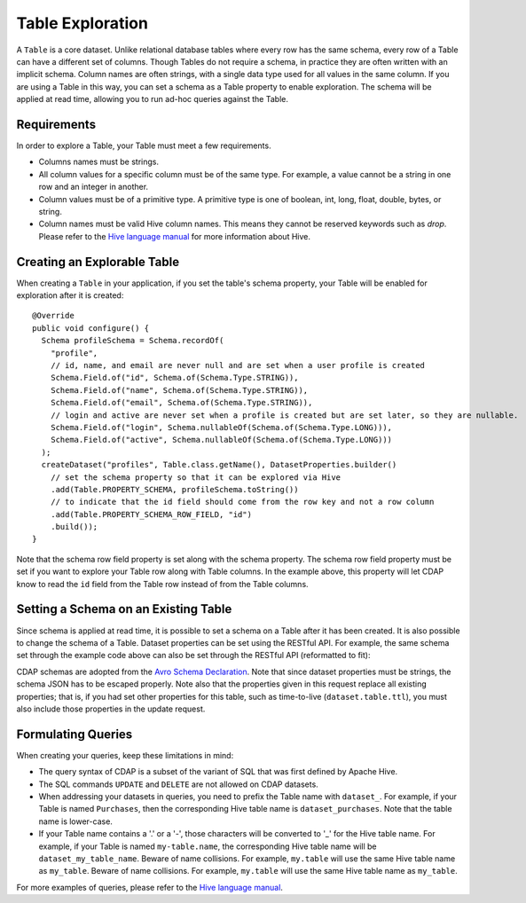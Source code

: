 .. meta::
    :author: Cask Data, Inc.
    :copyright: Copyright © 2015 Cask Data, Inc.

.. _table-exploration:

=================
Table Exploration
=================

A ``Table`` is a core dataset. Unlike relational database tables where every
row has the same schema, every row of a Table can have a different set of columns.
Though Tables do not require a schema, in practice they are often written with an
implicit schema. Column names are often strings, with a single data type used
for all values in the same column. If you are using a Table in this way,
you can set a schema as a Table property to enable exploration. The schema will be
applied at read time, allowing you to run ad-hoc queries against the Table. 

Requirements
------------
In order to explore a Table, your Table must meet a few requirements.

- Columns names must be strings.

- All column values for a specific column must be of the same type. For example, a value cannot be a string
  in one row and an integer in another.

- Column values must be of a primitive type.
  A primitive type is one of boolean, int, long, float, double, bytes, or string. 

- Column names must be valid Hive column names. This means they cannot be reserved keywords such as *drop*.
  Please refer to the `Hive language manual <https://cwiki.apache.org/confluence/display/Hive/LanguageManual+DDL>`__
  for more information about Hive.

Creating an Explorable Table
----------------------------

When creating a ``Table`` in your application, if you set the table's schema property, your Table
will be enabled for exploration after it is created::

  @Override
  public void configure() {
    Schema profileSchema = Schema.recordOf(
      "profile",
      // id, name, and email are never null and are set when a user profile is created
      Schema.Field.of("id", Schema.of(Schema.Type.STRING)),
      Schema.Field.of("name", Schema.of(Schema.Type.STRING)),
      Schema.Field.of("email", Schema.of(Schema.Type.STRING)),
      // login and active are never set when a profile is created but are set later, so they are nullable.
      Schema.Field.of("login", Schema.nullableOf(Schema.of(Schema.Type.LONG))),
      Schema.Field.of("active", Schema.nullableOf(Schema.of(Schema.Type.LONG)))
    );
    createDataset("profiles", Table.class.getName(), DatasetProperties.builder()
      // set the schema property so that it can be explored via Hive
      .add(Table.PROPERTY_SCHEMA, profileSchema.toString())
      // to indicate that the id field should come from the row key and not a row column
      .add(Table.PROPERTY_SCHEMA_ROW_FIELD, "id")
      .build());
  } 

Note that the schema row field property is set along with the schema property. The schema row field property
must be set if you want to explore your Table row along with Table columns. In the example above, this property
will let CDAP know to read the ``id`` field from the Table row instead of from the Table columns. 

Setting a Schema on an Existing Table
-------------------------------------

.. highlight:: console

Since schema is applied at read time, it is possible to set a schema on a Table after it has been created.
It is also possible to change the schema of a Table. Dataset properties can be set using the RESTful API.
For example, the same schema set through the example code above can also be set through the RESTful API
(reformatted to fit):

.. tabbed-parsed-literal::

  $ curl -w"\n" -X PUT "http://example.com:11015/v3/namespaces/<namespace-id>/data/datasets/profiles/properties" \
    -d '{ "schema": "{ \
            \"type\":\"record\", \
            \"name\":\"purchase\", \
            \"fields\":[ \
              {\"name\":\"id\",\"type\":\"string\"}, \
              {\"name\":\"name\",\"type\":\"string\"}, \
              {\"name\":\"email\",\"type\":\"string\"}, \
              {\"name\":\"login\",\"type\":[\"long\", \"null\"]}, \
              {\"name\":\"active\",\"type\":[\"long\", \"null\"]} \
            ] \
          }", \
          "schema.row.field": "id" \
        }'
  
CDAP schemas are adopted from the `Avro Schema Declaration <http://avro.apache.org/docs/1.7.3/spec.html#schemas>`__.
Note that since dataset properties must be strings, the schema JSON has to be escaped
properly. Note also that the properties given in this request replace all existing
properties; that is, if you had set other properties for this table, such as time-to-live
(``dataset.table.ttl``), you must also include those properties in the update request.

Formulating Queries
-------------------
When creating your queries, keep these limitations in mind:

- The query syntax of CDAP is a subset of the variant of SQL that was first defined by Apache Hive.
- The SQL commands ``UPDATE`` and ``DELETE`` are not allowed on CDAP datasets.
- When addressing your datasets in queries, you need to prefix the Table name with ``dataset_``.
  For example, if your Table is named ``Purchases``, then the corresponding Hive table
  name is ``dataset_purchases``. Note that the table name is lower-case.
- If your Table name contains a '.' or a '-', those characters will be converted to '_' for the Hive
  table name. For example, if your Table is named ``my-table.name``, the corresponding Hive table
  name will be ``dataset_my_table_name``. Beware of name collisions. For example, 
  ``my.table`` will use the same Hive table name as ``my_table``. Beware of name collisions.
  For example, ``my.table`` will use the same Hive table name as ``my_table``.

For more examples of queries, please refer to the `Hive language manual
<https://cwiki.apache.org/confluence/display/Hive/LanguageManual+DML>`__.
